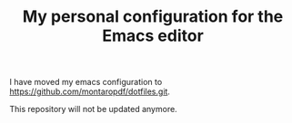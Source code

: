 #+TITLE: My personal configuration for the Emacs editor

I have moved my emacs configuration to https://github.com/montaropdf/dotfiles.git.

This repository will not be updated anymore.
